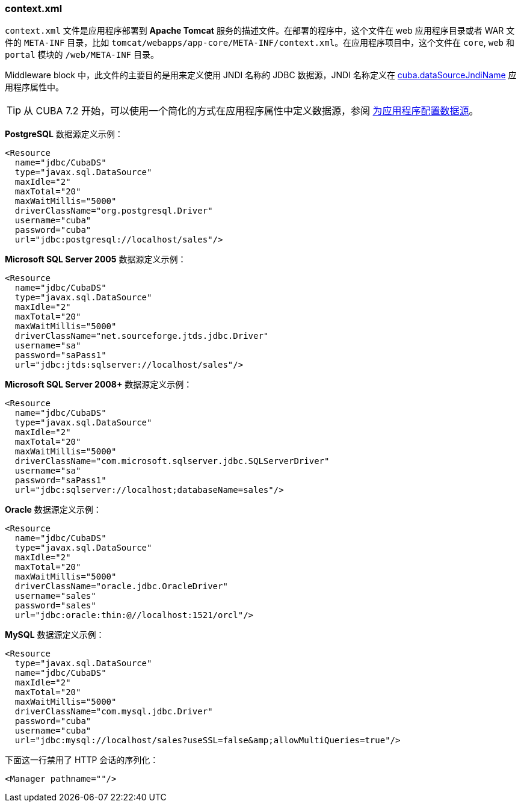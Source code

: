 :sourcesdir: ../../../source

[[context.xml]]
=== context.xml

`context.xml` 文件是应用程序部署到 *Apache Tomcat* 服务的描述文件。在部署的程序中，这个文件在 web 应用程序目录或者 WAR 文件的 `META-INF` 目录，比如 `tomcat/webapps/app-core/META-INF/context.xml`。在应用程序项目中，这个文件在 `core`, `web` 和 `portal` 模块的 `/web/META-INF` 目录。

Middleware block 中，此文件的主要目的是用来定义使用 JNDI 名称的 JDBC 数据源，JNDI 名称定义在 <<cuba.dataSourceJndiName,cuba.dataSourceJndiName>> 应用程序属性中。

[TIP]
====
从 CUBA 7.2 开始，可以使用一个简化的方式在应用程序属性中定义数据源，参阅 <<db_connection_app,为应用程序配置数据源>>。
====

*PostgreSQL* 数据源定义示例：

[source, xml]
----
<Resource
  name="jdbc/CubaDS"
  type="javax.sql.DataSource"
  maxIdle="2"
  maxTotal="20"
  maxWaitMillis="5000"
  driverClassName="org.postgresql.Driver"
  username="cuba"
  password="cuba"
  url="jdbc:postgresql://localhost/sales"/>
----

*Microsoft SQL Server 2005* 数据源定义示例：

[source, xml]
----
<Resource
  name="jdbc/CubaDS"
  type="javax.sql.DataSource"
  maxIdle="2"
  maxTotal="20"
  maxWaitMillis="5000"
  driverClassName="net.sourceforge.jtds.jdbc.Driver"
  username="sa"
  password="saPass1"
  url="jdbc:jtds:sqlserver://localhost/sales"/>
----

*Microsoft SQL Server 2008+* 数据源定义示例：

[source, xml]
----
<Resource
  name="jdbc/CubaDS"
  type="javax.sql.DataSource"
  maxIdle="2"
  maxTotal="20"
  maxWaitMillis="5000"
  driverClassName="com.microsoft.sqlserver.jdbc.SQLServerDriver"
  username="sa"
  password="saPass1"
  url="jdbc:sqlserver://localhost;databaseName=sales"/>
----

*Oracle* 数据源定义示例：

[source, xml]
----
<Resource
  name="jdbc/CubaDS"
  type="javax.sql.DataSource"
  maxIdle="2"
  maxTotal="20"
  maxWaitMillis="5000"
  driverClassName="oracle.jdbc.OracleDriver"
  username="sales"
  password="sales"
  url="jdbc:oracle:thin:@//localhost:1521/orcl"/>
----

*MySQL* 数据源定义示例：

[source, xml]
----
<Resource
  type="javax.sql.DataSource"
  name="jdbc/CubaDS"
  maxIdle="2"
  maxTotal="20"
  maxWaitMillis="5000"
  driverClassName="com.mysql.jdbc.Driver"
  password="cuba"
  username="cuba"
  url="jdbc:mysql://localhost/sales?useSSL=false&amp;allowMultiQueries=true"/>
----

下面这一行禁用了 HTTP 会话的序列化：

[source, xml]
----
<Manager pathname=""/>
----

